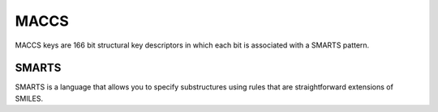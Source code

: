 MACCS
======

MACCS keys are 166 bit structural key descriptors in which each bit is associated with a SMARTS pattern.

.. figure:: ../img/molecular_fingerprint/maccs.png
  :align: center
  :scale: 40%


=======
SMARTS
=======

SMARTS is a language that allows you to specify substructures using rules that are straightforward extensions of SMILES.
